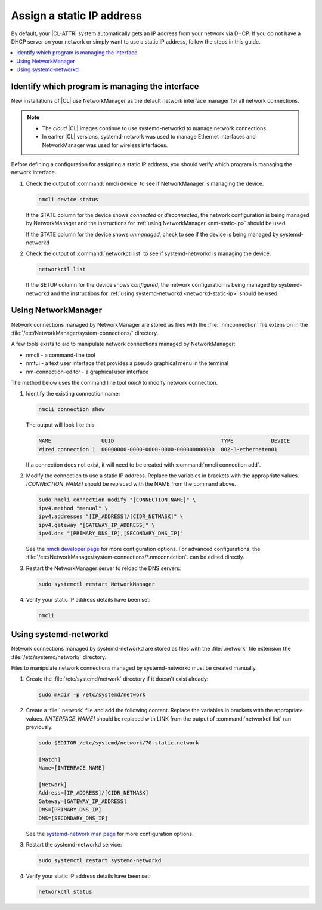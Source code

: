 .. _assign-static-ip:

Assign a static IP address
##########################

By default, your |CL-ATTR| system automatically gets an IP address from your
network via DHCP. If you do not have a DHCP server on your network or simply
want to use a static IP address, follow the steps in this guide.

.. contents::
   :local:
   :depth: 1

Identify which program is managing the interface
************************************************

New installations of |CL| use NetworkManager as the default network interface
manager for all network connections.

.. note:: 

   * The *cloud* |CL| images continue to use systemd-networkd to manage
     network connections.

   * In earlier |CL| versions, systemd-network was used to manage Ethernet
     interfaces and NetworkManager was used for wireless interfaces.


Before defining a configuration for assigning a static IP address, you should
verify which program is managing the network interface.

#. Check the output of :command:`nmcli device` to see if NetworkManager is
   managing the device.

   .. code-block:: bash

      nmcli device status

   If the STATE column for the device shows *connected* or *disconnected*, the
   network configuration is being managed by NetworkManager and the instructions
   for :ref:`using NetworkManager <nm-static-ip>` should be used. 

   If the STATE column for the device shows *unmanaged*, check to see if the
   device is being managed by systemd-networkd  


#. Check the output of :command:`networkctl list` to see if
   systemd-networkd is managing the device.

   .. code-block:: bash

      networkctl list 

   If the SETUP column for the device shows *configured*, the network
   configuration is being managed by systemd-networkd and the instructions for
   :ref:`using systemd-networkd <networkd-static-ip>` should be used. 


.. _nm-static-ip:

Using NetworkManager
********************

Network connections managed by NetworkManager are stored as files with the
:file:`.nmconnection` file extension in the
:file:`/etc/NetworkManager/system-connections/` directory.

A few tools exists to aid to manipulate network connections managed by
NetworkManager:

* nmcli - a command-line tool 

* nmtui - a text user interface that provides a pseudo graphical menu in the
  terminal

* nm-connection-editor - a graphical user interface

The method below uses the command line tool *nmcli* to modify network
connection. 


#. Identify the existing connection name:

   .. code:: bash

      nmcli connection show

   The output will look like this:

   .. code:: bash

      NAME                UUID                                  TYPE            DEVICE 
      Wired connection 1  00000000-0000-0000-0000-000000000000  802-3-etherneten01

   If a connection does not exist, it will need to be created with
   :command:`nmcli connection add`.  


#. Modify the connection to use a static IP address. Replace the variables in
   brackets with the appropriate values. *[CONNECTION_NAME]* should be
   replaced with the NAME from the command above. 

   .. code::

      sudo nmcli connection modify "[CONNECTION_NAME]" \
      ipv4.method "manual" \
      ipv4.addresses "[IP_ADDRESS]/[CIDR_NETMASK]" \
      ipv4.gateway "[GATEWAY_IP_ADDRESS]" \
      ipv4.dns "[PRIMARY_DNS_IP],[SECONDARY_DNS_IP]"


   See the `nmcli developer page <https://developer.gnome.org/NetworkManager/stable/nmcli.html>`_ for more
   configuration options. For advanced configurations, the
   :file:`/etc/NetworkManager/system-connections/*.nmconnection`. can be edited
   directly.

#. Restart the NetworkManager server to reload the DNS servers:

   .. code-block:: bash

      sudo systemctl restart NetworkManager


#. Verify your static IP address details have been set:

   .. code-block:: bash

      nmcli



.. _networkd-static-ip:

Using systemd-networkd 
**********************

Network connections managed by systemd-networkd are stored as files with the
:file:`.network` file extension the :file:`/etc/systemd/network/` directory.

Files to manipulate network connections managed by systemd-networkd must be
created manually. 

#. Create the :file:`/etc/systemd/network` directory if it doesn't exist already:

   .. code-block:: bash

      sudo mkdir -p /etc/systemd/network

#. Create a :file:`.network` file and add the following content. Replace the
   variables in brackets with the appropriate values. *[INTERFACE_NAME]*
   should be replaced with LINK from the output of :command:`networkctl list`
   ran previously.

   .. code-block:: bash

      sudo $EDITOR /etc/systemd/network/70-static.network

      [Match]
      Name=[INTERFACE_NAME]

      [Network]
      Address=[IP_ADDRESS]/[CIDR_NETMASK]
      Gateway=[GATEWAY_IP_ADDRESS]
      DNS=[PRIMARY_DNS_IP]
      DNS=[SECONDARY_DNS_IP]

   See the `systemd-network man page
   <https://www.freedesktop.org/software/systemd/man/systemd.network.html>`_
   for more configuration options.

#. Restart the systemd-networkd service:

   .. code-block:: bash

      sudo systemctl restart systemd-networkd

#. Verify your static IP address details have been set:

   .. code-block:: bash

      networkctl status

